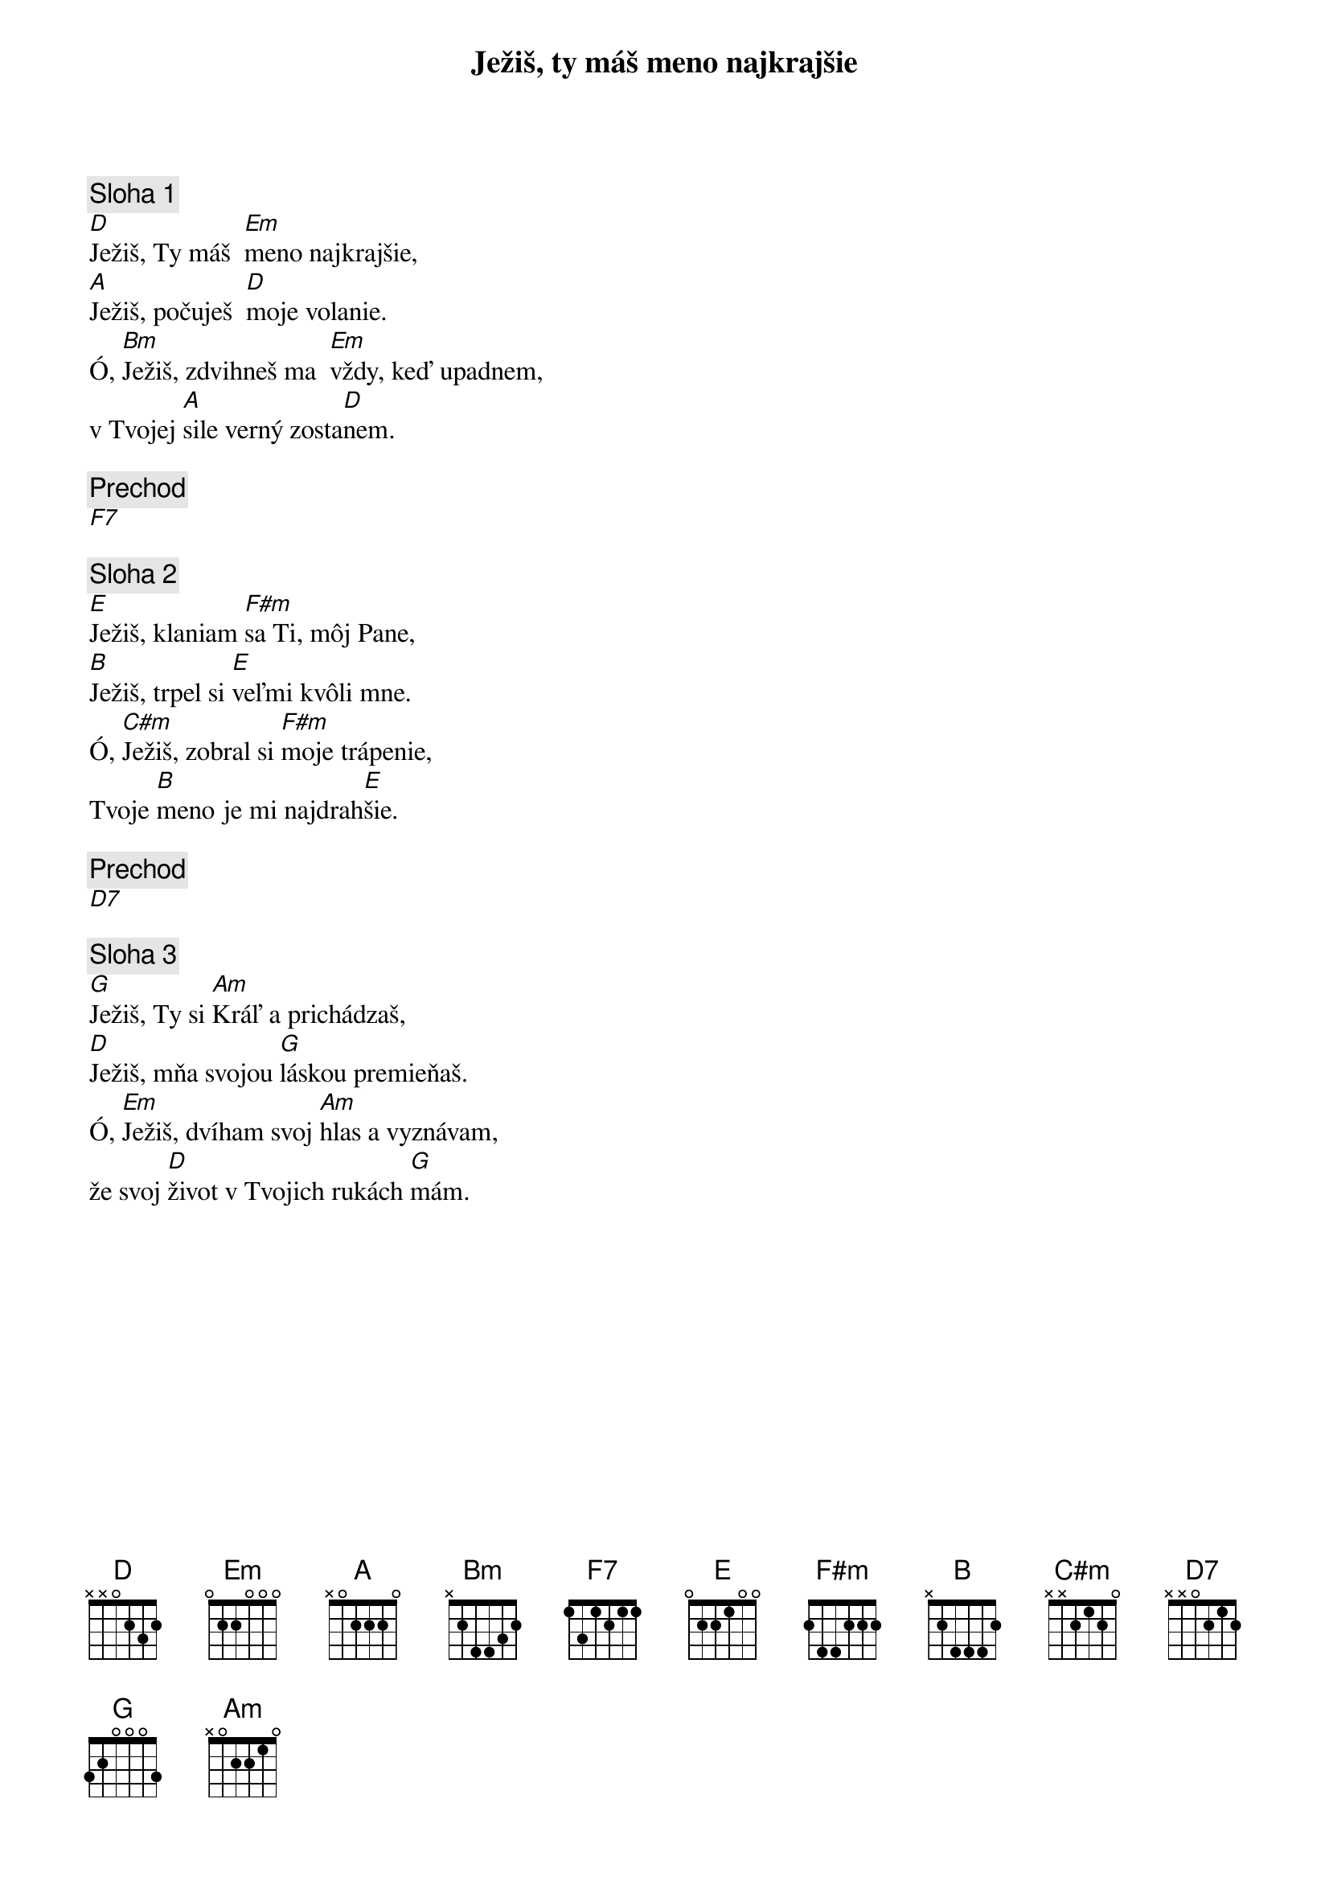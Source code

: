 {title: Ježiš, ty máš meno najkrajšie}

{sov}
{comment: Sloha 1}
[D]Ježiš, Ty máš  [Em]meno najkrajšie,
[A]Ježiš, počuješ  [D]moje volanie.
Ó, [Bm]Ježiš, zdvihneš ma  [Em]vždy, keď upadnem,
v Tvojej [A]sile verný zosta[D]nem.
{eov}

{comment: Prechod}
[F7]

{sov}
{comment: Sloha 2}
[E]Ježiš, klaniam [F#m]sa Ti, môj Pane,
[B]Ježiš, trpel si [E]veľmi kvôli mne.
Ó, [C#m]Ježiš, zobral si [F#m]moje trápenie,
Tvoje [B]meno je mi najdrah[E]šie.
{eov}

{comment: Prechod}
[D7]

{sov}
{comment: Sloha 3}
[G]Ježiš, Ty si [Am]Kráľ a prichádzaš,
[D]Ježiš, mňa svojou [G]láskou premieňaš.
Ó, [Em]Ježiš, dvíham svoj [Am]hlas a vyznávam,
že svoj [D]život v Tvojich rukách [G]mám.
{eov}
